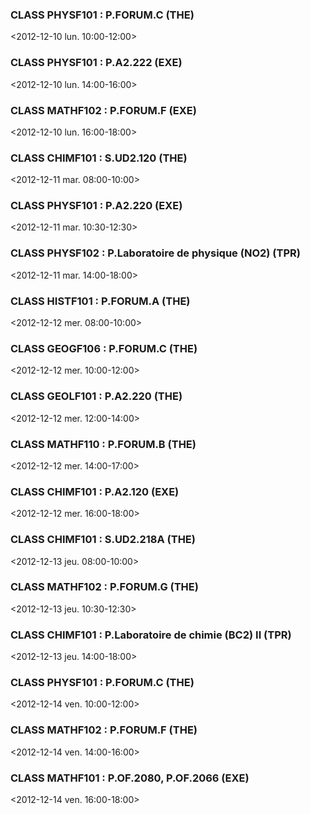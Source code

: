 *** CLASS PHYSF101 : P.FORUM.C (THE)
<2012-12-10 lun. 10:00-12:00>
*** CLASS PHYSF101 : P.A2.222 (EXE)
<2012-12-10 lun. 14:00-16:00>
*** CLASS MATHF102 : P.FORUM.F (EXE)
<2012-12-10 lun. 16:00-18:00>
*** CLASS CHIMF101 : S.UD2.120 (THE)
<2012-12-11 mar. 08:00-10:00>
*** CLASS PHYSF101 : P.A2.220 (EXE)
<2012-12-11 mar. 10:30-12:30>
*** CLASS PHYSF102 : P.Laboratoire de physique (NO2) (TPR)
<2012-12-11 mar. 14:00-18:00>
*** CLASS HISTF101 : P.FORUM.A (THE)
<2012-12-12 mer. 08:00-10:00>
*** CLASS GEOGF106 : P.FORUM.C (THE)
<2012-12-12 mer. 10:00-12:00>
*** CLASS GEOLF101 : P.A2.220 (THE)
<2012-12-12 mer. 12:00-14:00>
*** CLASS MATHF110 : P.FORUM.B (THE)
<2012-12-12 mer. 14:00-17:00>
*** CLASS CHIMF101 : P.A2.120 (EXE)
<2012-12-12 mer. 16:00-18:00>
*** CLASS CHIMF101 : S.UD2.218A (THE)
<2012-12-13 jeu. 08:00-10:00>
*** CLASS MATHF102 : P.FORUM.G (THE)
<2012-12-13 jeu. 10:30-12:30>
*** CLASS CHIMF101 : P.Laboratoire de chimie (BC2) II (TPR)
<2012-12-13 jeu. 14:00-18:00>
*** CLASS PHYSF101 : P.FORUM.C (THE)
<2012-12-14 ven. 10:00-12:00>
*** CLASS MATHF102 : P.FORUM.F (THE)
<2012-12-14 ven. 14:00-16:00>
*** CLASS MATHF101 : P.OF.2080, P.OF.2066 (EXE)
<2012-12-14 ven. 16:00-18:00>
